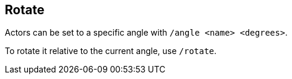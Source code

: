 == Rotate

Actors can be set to a specific angle with `/angle <name> <degrees>`.

To rotate it relative to the current angle, use `/rotate`.
